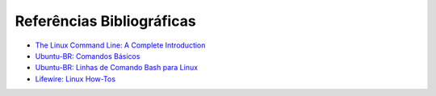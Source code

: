 Referências Bibliográficas
============================

* `The Linux Command Line: A Complete Introduction <http://www.amazon.com.br/dp/1593273894/ref=rdr_kindle_ext_tmb>`_
* `Ubuntu-BR: Comandos Básicos <http://wiki.ubuntu-br.org/ComandosBasicos>`_
* `Ubuntu-BR: Linhas de Comando Bash para Linux <http://wiki.ubuntu-br.org/Linhas%20de%20Comando%20Bash%20para%20Linux>`_
* `Lifewire: Linux How-Tos <https://www.lifewire.com/learn-how-linux-4102755>`_

